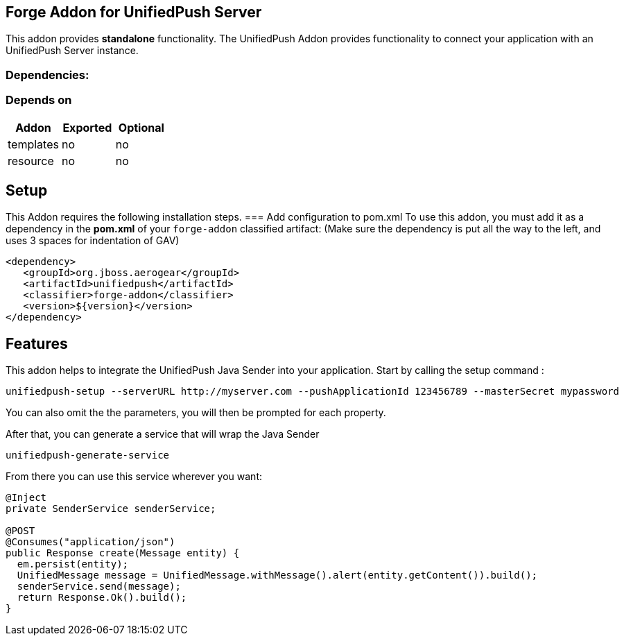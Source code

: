 == Forge Addon for UnifiedPush Server
:idprefix: id_ 

This addon provides *standalone* functionality.
The UnifiedPush Addon provides functionality to connect your application with an UnifiedPush Server instance.
        
=== Dependencies: 
=== Depends on
[options="header"]
|===
|Addon |Exported |Optional
|templates
|no
|no
|resource
|no
|no
|===

== Setup
This Addon requires the following installation steps.
=== Add configuration to pom.xml 
To use this addon, you must add it as a dependency in the *pom.xml* of your `forge-addon` classified artifact:
(Make sure the dependency is put all the way to the left, and uses 3 spaces for indentation of GAV)
[source,xml]
----
<dependency>
   <groupId>org.jboss.aerogear</groupId>
   <artifactId>unifiedpush</artifactId>
   <classifier>forge-addon</classifier>
   <version>${version}</version>
</dependency>
----
== Features
This addon helps to integrate the UnifiedPush Java Sender into your application.
Start by calling the setup command : 
----
unifiedpush-setup --serverURL http://myserver.com --pushApplicationId 123456789 --masterSecret mypassword
----

You can also omit the the parameters, you will then be prompted for each property.

After that, you can generate a service that will wrap the Java Sender 

----
unifiedpush-generate-service 
----

From there you can use this service wherever you want:

[source,java]
----
@Inject
private SenderService senderService;

@POST
@Consumes("application/json")
public Response create(Message entity) {
  em.persist(entity);
  UnifiedMessage message = UnifiedMessage.withMessage().alert(entity.getContent()).build();
  senderService.send(message);
  return Response.Ok().build();
}
----
